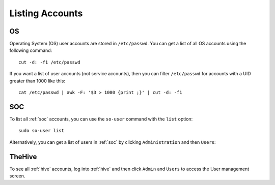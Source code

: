 .. _listing-accounts:

Listing Accounts
================

OS
--

Operating System (OS) user accounts are stored in ``/etc/passwd``.  You can get a list of all OS accounts using the following command:

::

  cut -d: -f1 /etc/passwd
  
If you want a list of user accounts (not service accounts), then you can filter ``/etc/passwd`` for accounts with a UID greater than 1000 like this:

::

  cat /etc/passwd | awk -F: '$3 > 1000 {print ;}' | cut -d: -f1 
  
SOC
---

To list all :ref:`soc` accounts, you can use the ``so-user`` command with the ``list`` option:

::

    sudo so-user list

Alternatively, you can get a list of users in :ref:`soc` by clicking ``Administration`` and then ``Users``:

.. image:: images/users.png
  :target: _images/users.png

TheHive
-------
To see all :ref:`hive` accounts, log into :ref:`hive` and then click ``Admin`` and ``Users`` to access the User management screen.
